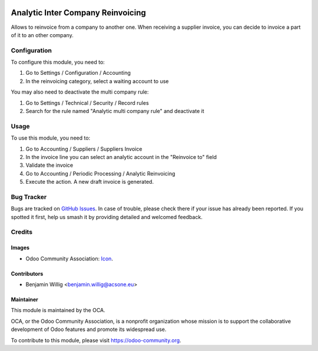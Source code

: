 .. image:: https://img.shields.io/badge/licence-AGPL--3-blue.svg
   :target: http://www.gnu.org/licenses/agpl-3.0-standalone.html
   :alt: License: AGPL-3

==================================
Analytic Inter Company Reinvoicing
==================================

Allows to reinvoice from a company to another one. When receiving a supplier
invoice, you can decide to invoice a part of it to an other company.

Configuration
=============

To configure this module, you need to:

#. Go to Settings / Configuration / Accounting
#. In the reinvoicing category, select a waiting account to use

You may also need to deactivate the multi company rule:

#. Go to Settings / Technical / Security / Record rules
#. Search for the rule named "Analytic multi company rule" and deactivate it

Usage
=====

To use this module, you need to:

#. Go to Accounting / Suppliers / Suppliers Invoice
#. In the invoice line you can select an analytic account in the "Reinvoice to" field
#. Validate the invoice
#. Go to Accounting / Periodic Processing / Analytic Reinvoicing
#. Execute the action. A new draft invoice is generated.

.. image:: https://odoo-community.org/website/image/ir.attachment/5784_f2813bd/datas
   :alt: Try me on Runbot
   :target: https://runbot.odoo-community.org/runbot/133/8.0

.. repo_id is available in https://github.com/OCA/maintainer-tools/blob/master/tools/repos_with_ids.txt
.. branch is "8.0" for example


Bug Tracker
===========

Bugs are tracked on `GitHub Issues
<https://github.com/OCA/{project_repo}/issues>`_. In case of trouble, please
check there if your issue has already been reported. If you spotted it first,
help us smash it by providing detailed and welcomed feedback.

Credits
=======

Images
------

* Odoo Community Association: `Icon <https://github.com/OCA/maintainer-tools/blob/master/template/module/static/description/icon.svg>`_.

Contributors
------------

* Benjamin Willig <benjamin.willig@acsone.eu>

Maintainer
----------

.. image:: https://odoo-community.org/logo.png
   :alt: Odoo Community Association
   :target: https://odoo-community.org

This module is maintained by the OCA.

OCA, or the Odoo Community Association, is a nonprofit organization whose
mission is to support the collaborative development of Odoo features and
promote its widespread use.

To contribute to this module, please visit https://odoo-community.org.
